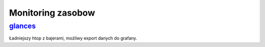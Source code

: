 Monitoring zasobow
=================================
.. _glances: https://nicolargo.github.io/glances/

glances_
---------
Ładniejszy htop z bajerami, możliwy export danych do grafany.

.. index:: glances 
